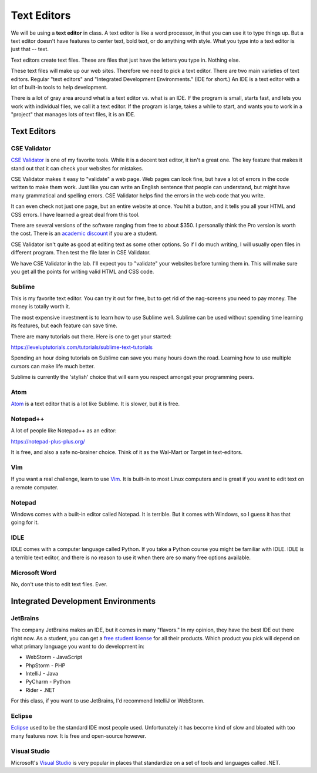 Text Editors
============

We will be using a **text editor** in class. A text editor is like a word
processor, in that you can use it to type things up. But a text editor doesn't have features
to center text, bold text, or do anything with style. What you type into
a text editor is just that -- text.

Text editors create text files. These are files that just have the letters
you type in. Nothing else.

These text files will make up our web sites. Therefore we need to pick a text editor.
There are two main varieties of text editors. Regular "text editors" and
"Integrated Development Environments." (IDE for short.) An IDE is a text editor with
a lot of built-in tools to help development.

There is a lot of gray area around what is a text editor vs. what is an IDE.
If the program is small, starts fast, and lets you work with individual files,
we call it a text editor. If the program is large, takes a while to start, and
wants you to work in a "project" that manages lots of text files, it is
an IDE.

Text Editors
------------

CSE Validator
^^^^^^^^^^^^^

.. image:: cse_validator.png
    :width: 50%

`CSE Validator`_ is one of my favorite tools. While it is a decent
text editor, it isn't a great one. The key feature that makes it
stand out that it can check your websites for mistakes.

CSE Validator makes it easy to "validate"
a web page. Web pages can look fine, but have a lot of errors in the code
written to make them work. Just like you can write an English sentence that
people can understand, but might have many grammatical and spelling errors.
CSE Validator helps find the errors in the web code that you write.

It can even check not just one page, but an entire website at once. You hit a button, and it tells you all
your HTML and CSS errors. I have learned a great deal from this tool.

There are several versions of the software
ranging from free to about $350. I personally think the Pro version is worth
the cost. There is an `academic discount`_ if you are a student.

CSE Validator isn't quite as good at editing text as some other options. So
if I do much writing, I will usually open files in different program. Then
test the file later in CSE Validator.

We have CSE Validator in the lab. I'll expect you to "validate" your
websites before turning them in. This will make sure you get all the
points for writing valid HTML and CSS code.

Sublime
^^^^^^^

.. image:: sublime.png
    :width: 50%

This is my favorite text editor. You can try it out for free, but to get rid
of the nag-screens you need to pay money. The money is totally worth it.

The most expensive investment is to learn how to use Sublime well.
Sublime can be used
without spending time learning its features, but each feature can save time.

There are many tutorials out there. Here is one to get your started:

https://leveluptutorials.com/tutorials/sublime-text-tutorials

Spending an hour doing tutorials on Sublime can save you many hours down the road.
Learning how to use multiple cursors can make life much better.

Sublime is currently the 'stylish' choice that will earn you respect amongst
your programming peers.


Atom
^^^^

`Atom`_ is a text editor that is a lot like Sublime. It is slower, but it is free.

Notepad++
^^^^^^^^^

A lot of people like Notepad++ as an editor:

https://notepad-plus-plus.org/

It is free, and also a safe no-brainer choice. Think of it as the Wal-Mart
or Target in text-editors.

Vim
^^^

If you want a real challenge, learn to use `Vim`_. It is built-in to most Linux
computers and is great if you want to edit text on a remote computer.

Notepad
^^^^^^^

Windows comes with a built-in editor called Notepad. It is terrible. But
it comes with Windows, so I guess it has that going for it.

IDLE
^^^^

IDLE comes with a computer language called Python. If you take a Python course
you might be familiar with IDLE. IDLE is a terrible text editor, and there is
no reason to use it when there are so many free options available.

Microsoft Word
^^^^^^^^^^^^^^

No, don't use this to edit text files. Ever.

Integrated Development Environments
-----------------------------------

JetBrains
^^^^^^^^^

.. image:: intellij.png
    :width: 50%

The company JetBrains makes an IDE, but it comes in many "flavors." In my opinion, they have the best IDE out
there right now. As a student, you can get a `free student license <https://www.jetbrains.com/student/>`_ for all
their products. Which product you pick will depend on what primary language you want to do development in:

* WebStorm - JavaScript
* PhpStorm - PHP
* IntelliJ - Java
* PyCharm - Python
* Rider - .NET

For this class, if you want to use JetBrains, I'd recommend IntelliJ or WebStorm.

Eclipse
^^^^^^^

Eclipse_ used to be the standard IDE most people used. Unfortunately it has
become kind of slow and bloated with too many features now. It is free and
open-source however.

Visual Studio
^^^^^^^^^^^^^

Microsoft's `Visual Studio`_ is very popular in places that standardize on a set of tools and languages called .NET.

.. _Visual Studio: https://www.visualstudio.com/
.. _Eclipse: http://www.eclipse.org/
.. _CSE Validator: https://www.htmlvalidator.com/
.. _academic discount: https://www.htmlvalidator.com/buy/academic/
.. _Atom: https://atom.io/
.. _Vim: http://www.vim.org/download.php
